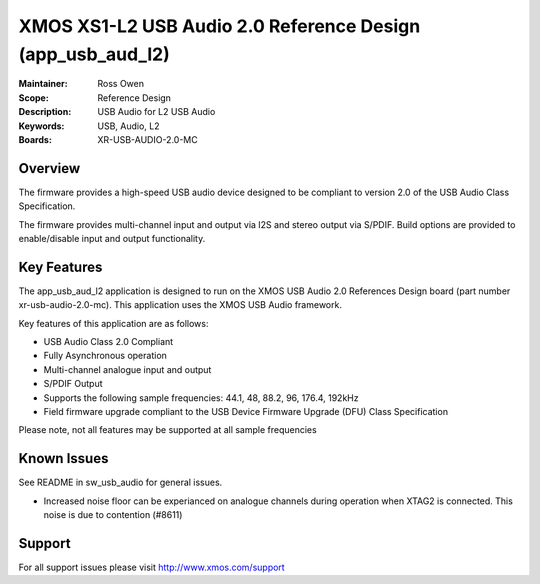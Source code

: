 XMOS XS1-L2 USB Audio 2.0 Reference Design (app_usb_aud_l2)
===========================================================

:Maintainer: Ross Owen
:Scope: Reference Design
:Description: USB Audio for L2 USB Audio
:Keywords: USB, Audio, L2
:Boards: XR-USB-AUDIO-2.0-MC

Overview
........

The firmware provides a high-speed USB audio device designed to be compliant to version 2.0 of the USB Audio Class Specification.

The firmware provides multi-channel input and output via I2S and stereo output via S/PDIF.  Build options are provided to enable/disable 
input and output functionality.

Key Features
............

The app_usb_aud_l2 application is designed to run on the XMOS USB Audio 2.0 References Design board (part number xr-usb-audio-2.0-mc).  This application uses the XMOS USB Audio framework. 

Key features of this application are as follows: 

- USB Audio Class 2.0 Compliant  

- Fully Asynchronous operation

- Multi-channel analogue input and output

- S/PDIF Output

- Supports the following sample frequencies: 44.1, 48, 88.2, 96, 176.4, 192kHz

- Field firmware upgrade compliant to the USB Device Firmware Upgrade (DFU) Class Specification

Please note, not all features may be supported at all sample frequencies

Known Issues
............

See README in sw_usb_audio for general issues.

- Increased noise floor can be experianced on analogue channels during operation when XTAG2 is connected.  This noise is due to contention (#8611)

Support
.......

For all support issues please visit http://www.xmos.com/support


